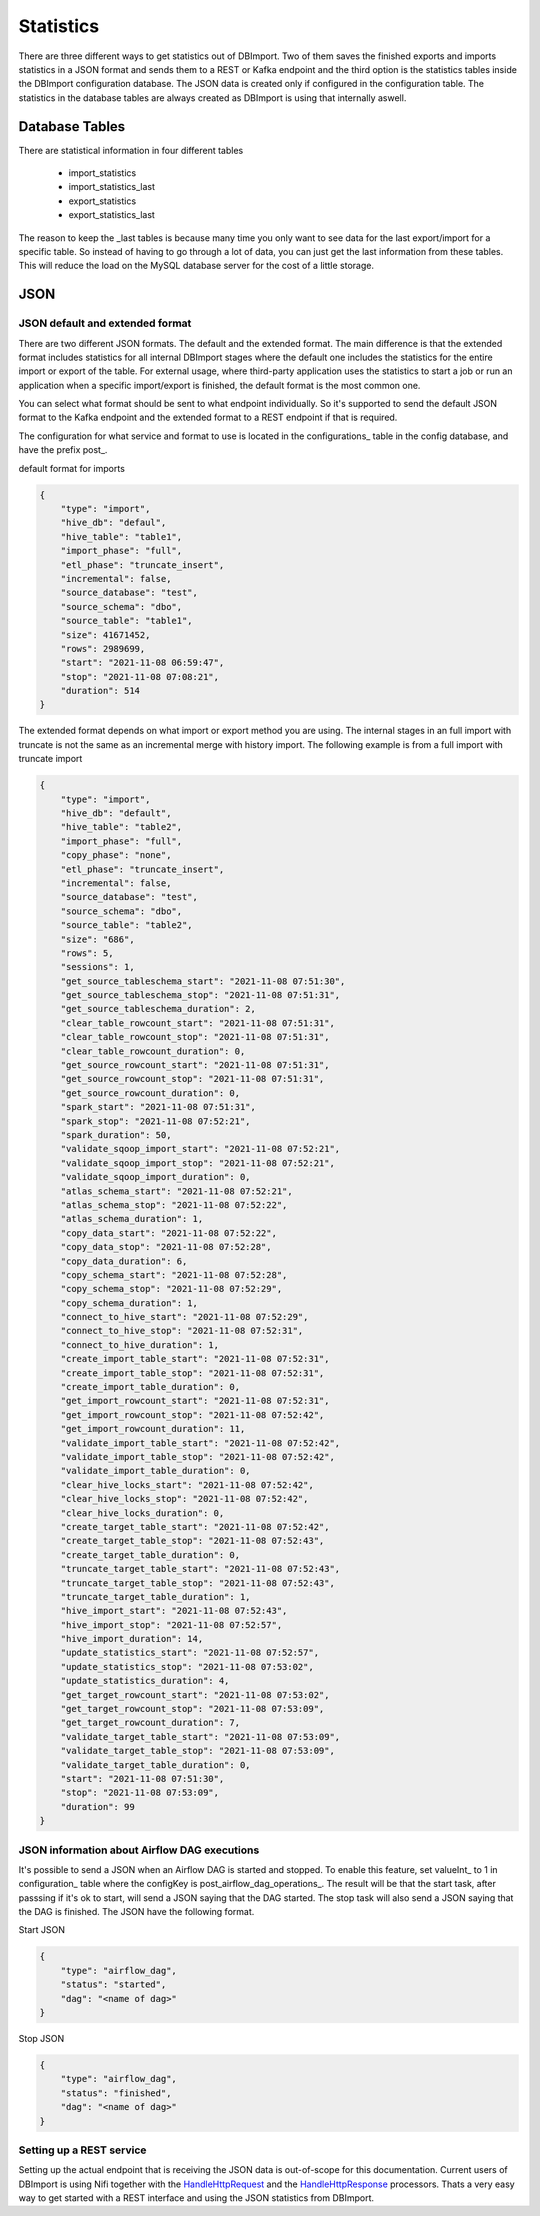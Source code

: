 Statistics
==========

There are three different ways to get statistics out of DBImport. Two of them saves the finished exports and imports statistics in a JSON format and sends them to a REST or Kafka endpoint and the third option is the statistics tables inside the DBImport configuration database. The JSON data is created only if configured in the configuration table. The statistics in the database tables are always created as DBImport is using that internally aswell.

Database Tables
^^^^^^^^^^^^^^^

There are statistical information in four different tables

  - import_statistics
  - import_statistics_last
  - export_statistics
  - export_statistics_last

The reason to keep the _last tables is because many time you only want to see data for the last export/import for a specific table. So instead of having to go through a lot of data, you can just get the last information from these tables. This will reduce the load on the MySQL database server for the cost of a little storage. 

JSON
^^^^

JSON default and extended format
--------------------------------

There are two different JSON formats. The default and the extended format. The main difference is that the extended format includes statistics for all internal DBImport stages where the default one includes the statistics for the entire import or export of the table. For external usage, where third-party application uses the statistics to start a job or run an application when a specific import/export is finished, the default format is the most common one.

You can select what format should be sent to what endpoint individually. So it's supported to send the default JSON format to the Kafka endpoint and the extended format to a REST endpoint if that is required.

The configuration for what service and format to use is located in the configurations_ table in the config database, and have the prefix post_.

default format for imports

.. code-block:: json

    {
        "type": "import", 
        "hive_db": "defaul", 
        "hive_table": "table1", 
        "import_phase": "full", 
        "etl_phase": "truncate_insert", 
        "incremental": false, 
        "source_database": "test", 
        "source_schema": "dbo", 
        "source_table": "table1", 
        "size": 41671452, 
        "rows": 2989699, 
        "start": "2021-11-08 06:59:47", 
        "stop": "2021-11-08 07:08:21", 
        "duration": 514
    }

The extended format depends on what import or export method you are using. The internal stages in an full import with truncate is not the same as an incremental merge with history import. The following example is from a full import with truncate import

.. code-block:: json

    {
        "type": "import", 
        "hive_db": "default", 
        "hive_table": "table2", 
        "import_phase": "full", 
        "copy_phase": "none", 
        "etl_phase": "truncate_insert", 
        "incremental": false, 
        "source_database": "test", 
        "source_schema": "dbo", 
        "source_table": "table2", 
        "size": "686", 
        "rows": 5, 
        "sessions": 1, 
        "get_source_tableschema_start": "2021-11-08 07:51:30", 
        "get_source_tableschema_stop": "2021-11-08 07:51:31", 
        "get_source_tableschema_duration": 2, 
        "clear_table_rowcount_start": "2021-11-08 07:51:31", 
        "clear_table_rowcount_stop": "2021-11-08 07:51:31", 
        "clear_table_rowcount_duration": 0, 
        "get_source_rowcount_start": "2021-11-08 07:51:31", 
        "get_source_rowcount_stop": "2021-11-08 07:51:31", 
        "get_source_rowcount_duration": 0, 
        "spark_start": "2021-11-08 07:51:31", 
        "spark_stop": "2021-11-08 07:52:21", 
        "spark_duration": 50, 
        "validate_sqoop_import_start": "2021-11-08 07:52:21", 
        "validate_sqoop_import_stop": "2021-11-08 07:52:21", 
        "validate_sqoop_import_duration": 0, 
        "atlas_schema_start": "2021-11-08 07:52:21", 
        "atlas_schema_stop": "2021-11-08 07:52:22", 
        "atlas_schema_duration": 1, 
        "copy_data_start": "2021-11-08 07:52:22", 
        "copy_data_stop": "2021-11-08 07:52:28", 
        "copy_data_duration": 6, 
        "copy_schema_start": "2021-11-08 07:52:28", 
        "copy_schema_stop": "2021-11-08 07:52:29", 
        "copy_schema_duration": 1, 
        "connect_to_hive_start": "2021-11-08 07:52:29", 
        "connect_to_hive_stop": "2021-11-08 07:52:31", 
        "connect_to_hive_duration": 1, 
        "create_import_table_start": "2021-11-08 07:52:31", 
        "create_import_table_stop": "2021-11-08 07:52:31", 
        "create_import_table_duration": 0, 
        "get_import_rowcount_start": "2021-11-08 07:52:31", 
        "get_import_rowcount_stop": "2021-11-08 07:52:42", 
        "get_import_rowcount_duration": 11, 
        "validate_import_table_start": "2021-11-08 07:52:42",
        "validate_import_table_stop": "2021-11-08 07:52:42", 
        "validate_import_table_duration": 0, 
        "clear_hive_locks_start": "2021-11-08 07:52:42", 
        "clear_hive_locks_stop": "2021-11-08 07:52:42", 
        "clear_hive_locks_duration": 0, 
        "create_target_table_start": "2021-11-08 07:52:42", 
        "create_target_table_stop": "2021-11-08 07:52:43", 
        "create_target_table_duration": 0, 
        "truncate_target_table_start": "2021-11-08 07:52:43", 
        "truncate_target_table_stop": "2021-11-08 07:52:43", 
        "truncate_target_table_duration": 1, 
        "hive_import_start": "2021-11-08 07:52:43", 
        "hive_import_stop": "2021-11-08 07:52:57", 
        "hive_import_duration": 14, 
        "update_statistics_start": "2021-11-08 07:52:57", 
        "update_statistics_stop": "2021-11-08 07:53:02", 
        "update_statistics_duration": 4, 
        "get_target_rowcount_start": "2021-11-08 07:53:02", 
        "get_target_rowcount_stop": "2021-11-08 07:53:09", 
        "get_target_rowcount_duration": 7, 
        "validate_target_table_start": "2021-11-08 07:53:09", 
        "validate_target_table_stop": "2021-11-08 07:53:09", 
        "validate_target_table_duration": 0, 
        "start": "2021-11-08 07:51:30", 
        "stop": "2021-11-08 07:53:09", 
        "duration": 99
    }

JSON information about Airflow DAG executions
---------------------------------------------

It's possible to send a JSON when an Airflow DAG is started and stopped. To enable this feature, set valueInt_ to 1 in configuration_ table where the configKey is post_airflow_dag_operations_. The result will be that the start task, after passsing if it's ok to start, will send a JSON saying that the DAG started. The stop task will also send a JSON saying that the DAG is finished. The JSON have the following format.

Start JSON

.. code-block:: json

    {
        "type": "airflow_dag", 
        "status": "started", 
        "dag": "<name of dag>"
    }


Stop JSON

.. code-block:: json

    {
        "type": "airflow_dag", 
        "status": "finished", 
        "dag": "<name of dag>"
    }


Setting up a REST service
-------------------------

Setting up the actual endpoint that is receiving the JSON data is out-of-scope for this documentation. Current users of DBImport is using Nifi together with the `HandleHttpRequest <https://nifi.apache.org/docs/nifi-docs/components/org.apache.nifi/nifi-standard-nar/1.9.2/org.apache.nifi.processors.standard.HandleHttpRequest/>`_ and the `HandleHttpResponse <https://nifi.apache.org/docs/nifi-docs/components/org.apache.nifi/nifi-standard-nar/1.9.2/org.apache.nifi.processors.standard.HandleHttpResponse/>`_ processors. Thats a very easy way to get started with a REST interface and using the JSON statistics from DBImport.
